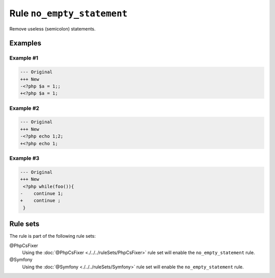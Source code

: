 ===========================
Rule ``no_empty_statement``
===========================

Remove useless (semicolon) statements.

Examples
--------

Example #1
~~~~~~~~~~

.. code-block:: diff

   --- Original
   +++ New
   -<?php $a = 1;;
   +<?php $a = 1;

Example #2
~~~~~~~~~~

.. code-block:: diff

   --- Original
   +++ New
   -<?php echo 1;2;
   +<?php echo 1;

Example #3
~~~~~~~~~~

.. code-block:: diff

   --- Original
   +++ New
    <?php while(foo()){
   -    continue 1;
   +    continue ;
    }

Rule sets
---------

The rule is part of the following rule sets:

@PhpCsFixer
  Using the :doc:`@PhpCsFixer <./../../ruleSets/PhpCsFixer>` rule set will enable the ``no_empty_statement`` rule.

@Symfony
  Using the :doc:`@Symfony <./../../ruleSets/Symfony>` rule set will enable the ``no_empty_statement`` rule.
